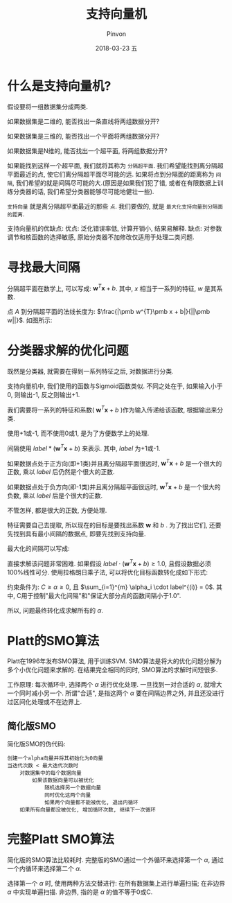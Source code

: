 #+TITLE:       支持向量机
#+AUTHOR:      Pinvon
#+EMAIL:       pinvon@Inspiron
#+DATE:        2018-03-23 五
#+URI:         /blog/%y/%m/%d/支持向量机
#+KEYWORDS:    <TODO: insert your keywords here>
#+TAGS:        机器学习实战-读书笔记
#+LANGUAGE:    en
#+OPTIONS:     H:3 num:nil toc:t \n:nil ::t |:t ^:nil -:nil f:t *:t <:t
#+DESCRIPTION: <TODO: insert your description here>

* 什么是支持向量机?

假设要将一组数据集分成两类. 

如果数据集是二维的, 能否找出一条直线将两组数据分开? 

如果数据集是三维的, 能否找出一个平面将两组数据分开?

如果数据集是N维的, 能否找出一个超平面, 将两组数据分开?

如果能找到这样一个超平面, 我们就将其称为 =分隔超平面=. 我们希望能找到离分隔超平面最近的点, 使它们离分隔超平面尽可能的远. 如果将点到分隔面的距离称为 =间隔=, 我们希望的就是间隔尽可能的大.(原因是如果我们犯了错, 或者在有限数据上训练分类器的话, 我们希望分类器能够尽可能地健壮一些).

=支持向量= 就是离分隔超平面最近的那些 =点=. 我们要做的, 就是 =最大化支持向量到分隔面的距离=.

支持向量机的优缺点:
优点: 泛化错误率低, 计算开销小, 结果易解释.
缺点: 对参数调节和核函数的选择敏感, 原始分类器不加修改仅适用于处理二类问题.

* 寻找最大间隔

分隔超平面在数学上, 可以写成: $\pmb w^{T}\pmb x + b$. 其中, $x$ 相当于一系列的特征, $w$ 是其系数.

点 $A$ 到分隔超平面的法线长度为: $\frac{|\pmb w^{T}\pmb x + b|}{||\pmb w||}$. 如图所示:

[[./1.png]]

* 分类器求解的优化问题

既然是分类器, 就需要在得到一系列特征之后, 对数据进行分类. 

支持向量机中, 我们使用的函数与Sigmoid函数类似. 不同之处在于, 如果输入小于0, 则输出-1, 反之则输出+1. 

我们需要将一系列的特征和系数( $\pmb w^{T}\pmb x + b$ )作为输入传递给该函数, 根据输出来分类.

使用+1或-1, 而不使用0或1, 是为了方便数学上的处理. 

间隔使用 $label * (\pmb w^{T}\pmb x + b)$ 来表示. 其中, $label$ 为+1或-1.

如果数据点处于正方向(即+1类)并且离分隔超平面很远时, $\pmb w^{T}\pmb x + b$ 是一个很大的正数, 乘以 $label$ 后仍然是个很大的正数.

如果数据点处于负方向(即-1类)并且离分隔超平面很远时, $\pmb w^{T}\pmb x + b$ 是一个很大的负数, 乘以 $label$ 后是个很大的正数.

不管怎样, 都是很大的正数, 方便处理.

特征需要自己去提取, 所以现在的目标是要找出系数 $\pmb w$ 和 $b$ . 为了找出它们, 还要先找到具有最小间隔的数据点, 即要先找到支持向量.

最大化的间隔可以写成:

[[./2.png]]

直接求解该问题非常困难. 如果假设 $label \cdot (\pmb w^{T}\pmb x + b) \geq 1.0$, 且假设数据必须100%线性可分. 使用拉格朗日乘子法, 可以将优化目标函数转化成如下形式:

[[./3.png]]

约束条件为: $C \geq \alpha \geq 0$, 且 $\sum_{i=1}^{m} \alpha_i \cdot label^{(i)} = 0$. 其中, C用于控制"最大化间隔"和"保证大部分点的函数间隔小于1.0".

所以, 问题最终转化成求解所有的 $\alpha$.

* Platt的SMO算法

Platt在1996年发布SMO算法, 用于训练SVM. SMO算法是将大的优化问题分解为多个小优化问题来求解的. 在结果完全相同的同时, SMO算法的求解时间短很多.

工作原理: 每次循环中, 选择两个 $\alpha$ 进行优化处理. 一旦找到一对合适的 $\alpha$, 就增大一个同时减小另一个. 所谓"合适", 是指这两个 $\alpha$ 要在间隔边界之外, 并且还没进行过区间化处理或不在边界上.

** 简化版SMO

简化版SMO的伪代码:
#+BEGIN_SRC TXT
创建一个alpha向量并将其初始化为0向量
当迭代次数 < 最大迭代次数时
	对数据集中的每个数据向量
		如果该数据向量可以被优化
			随机选择另一个数据向量
			同时优化这两个向量
			如果两个向量都不能被优化, 退出内循环
	如果所有向量都没被优化, 增加循环次数, 继续下一次循环
#+END_SRC

* 完整Platt SMO算法

简化版的SMO算法比较耗时. 完整版的SMO通过一个外循环来选择第一个 $\alpha$, 通过一个内循环来选择第二个 $\alpha$.

选择第一个 $\alpha$ 时, 使用两种方法交替进行: 在所有数据集上进行单遍扫描; 在非边界 $\alpha$ 中实现单遍扫描. 非边界, 指的是 $\alpha$ 的值不等于0或C.
